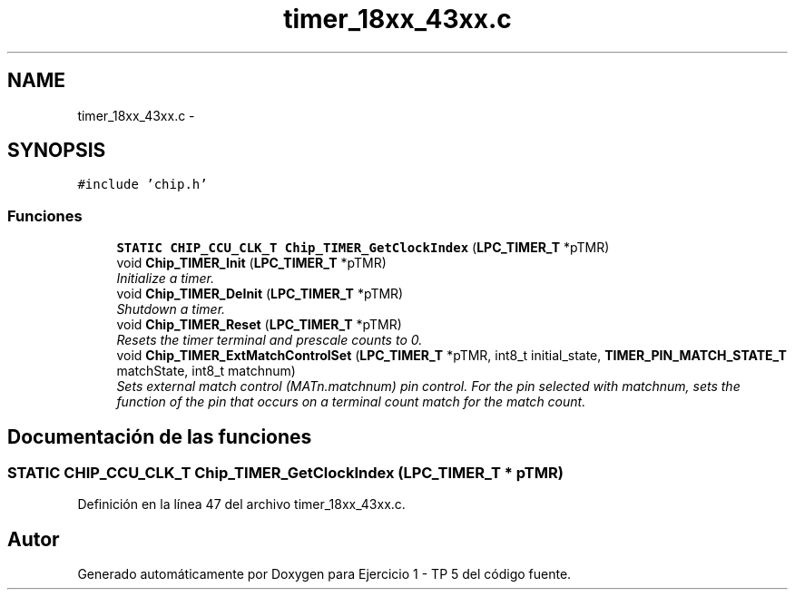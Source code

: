 .TH "timer_18xx_43xx.c" 3 "Viernes, 14 de Septiembre de 2018" "Ejercicio 1 - TP 5" \" -*- nroff -*-
.ad l
.nh
.SH NAME
timer_18xx_43xx.c \- 
.SH SYNOPSIS
.br
.PP
\fC#include 'chip\&.h'\fP
.br

.SS "Funciones"

.in +1c
.ti -1c
.RI "\fBSTATIC\fP \fBCHIP_CCU_CLK_T\fP \fBChip_TIMER_GetClockIndex\fP (\fBLPC_TIMER_T\fP *pTMR)"
.br
.ti -1c
.RI "void \fBChip_TIMER_Init\fP (\fBLPC_TIMER_T\fP *pTMR)"
.br
.RI "\fIInitialize a timer\&. \fP"
.ti -1c
.RI "void \fBChip_TIMER_DeInit\fP (\fBLPC_TIMER_T\fP *pTMR)"
.br
.RI "\fIShutdown a timer\&. \fP"
.ti -1c
.RI "void \fBChip_TIMER_Reset\fP (\fBLPC_TIMER_T\fP *pTMR)"
.br
.RI "\fIResets the timer terminal and prescale counts to 0\&. \fP"
.ti -1c
.RI "void \fBChip_TIMER_ExtMatchControlSet\fP (\fBLPC_TIMER_T\fP *pTMR, int8_t initial_state, \fBTIMER_PIN_MATCH_STATE_T\fP matchState, int8_t matchnum)"
.br
.RI "\fISets external match control (MATn\&.matchnum) pin control\&. For the pin selected with matchnum, sets the function of the pin that occurs on a terminal count match for the match count\&. \fP"
.in -1c
.SH "Documentación de las funciones"
.PP 
.SS "\fBSTATIC\fP \fBCHIP_CCU_CLK_T\fP Chip_TIMER_GetClockIndex (\fBLPC_TIMER_T\fP * pTMR)"

.PP
Definición en la línea 47 del archivo timer_18xx_43xx\&.c\&.
.SH "Autor"
.PP 
Generado automáticamente por Doxygen para Ejercicio 1 - TP 5 del código fuente\&.
